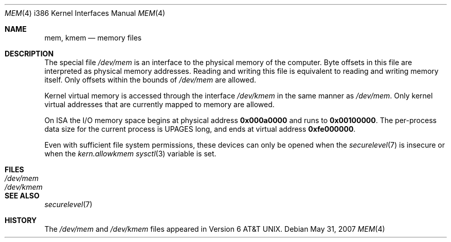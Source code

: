 .\"	$OpenBSD: mem.4,v 1.9 2007/05/31 19:19:55 jmc Exp $
.\"
.\" Copyright (c) 1991 The Regents of the University of California.
.\" All rights reserved.
.\"
.\" Redistribution and use in source and binary forms, with or without
.\" modification, are permitted provided that the following conditions
.\" are met:
.\" 1. Redistributions of source code must retain the above copyright
.\"    notice, this list of conditions and the following disclaimer.
.\" 2. Redistributions in binary form must reproduce the above copyright
.\"    notice, this list of conditions and the following disclaimer in the
.\"    documentation and/or other materials provided with the distribution.
.\" 3. Neither the name of the University nor the names of its contributors
.\"    may be used to endorse or promote products derived from this software
.\"    without specific prior written permission.
.\"
.\" THIS SOFTWARE IS PROVIDED BY THE REGENTS AND CONTRIBUTORS ``AS IS'' AND
.\" ANY EXPRESS OR IMPLIED WARRANTIES, INCLUDING, BUT NOT LIMITED TO, THE
.\" IMPLIED WARRANTIES OF MERCHANTABILITY AND FITNESS FOR A PARTICULAR PURPOSE
.\" ARE DISCLAIMED.  IN NO EVENT SHALL THE REGENTS OR CONTRIBUTORS BE LIABLE
.\" FOR ANY DIRECT, INDIRECT, INCIDENTAL, SPECIAL, EXEMPLARY, OR CONSEQUENTIAL
.\" DAMAGES (INCLUDING, BUT NOT LIMITED TO, PROCUREMENT OF SUBSTITUTE GOODS
.\" OR SERVICES; LOSS OF USE, DATA, OR PROFITS; OR BUSINESS INTERRUPTION)
.\" HOWEVER CAUSED AND ON ANY THEORY OF LIABILITY, WHETHER IN CONTRACT, STRICT
.\" LIABILITY, OR TORT (INCLUDING NEGLIGENCE OR OTHERWISE) ARISING IN ANY WAY
.\" OUT OF THE USE OF THIS SOFTWARE, EVEN IF ADVISED OF THE POSSIBILITY OF
.\" SUCH DAMAGE.
.\"
.\"	from: @(#)mem.4	5.3 (Berkeley) 5/2/91
.\"
.Dd $Mdocdate: May 31 2007 $
.Dt MEM 4 i386
.Os
.Sh NAME
.Nm mem ,
.Nm kmem
.Nd memory files
.Sh DESCRIPTION
The special file
.Pa /dev/mem
is an interface to the physical memory of the computer.
Byte offsets in this file are interpreted as physical memory addresses.
Reading and writing this file is equivalent to reading and writing
memory itself.
Only offsets within the bounds of
.Pa /dev/mem
are allowed.
.Pp
Kernel virtual memory is accessed through the interface
.Pa /dev/kmem
in the same manner as
.Pa /dev/mem .
Only kernel virtual addresses that are currently mapped to memory are allowed.
.Pp
On ISA the I/O memory space begins at physical address
.Li 0x000a0000
and runs to
.Li 0x00100000 .
The per-process data size for the current process is
.Dv UPAGES
long, and ends at virtual address
.Li 0xfe000000 .
.Pp
Even with sufficient file system permissions,
these devices can only be opened when the
.Xr securelevel 7
is insecure or when the
.Va kern.allowkmem
.Xr sysctl 3
variable is set.
.Sh FILES
.Bl -tag -width Pa -compact
.It Pa /dev/mem
.It Pa /dev/kmem
.El
.Sh SEE ALSO
.Xr securelevel 7
.Sh HISTORY
The
.Pa /dev/mem
and
.Pa /dev/kmem
files appeared in
.At v6 .
